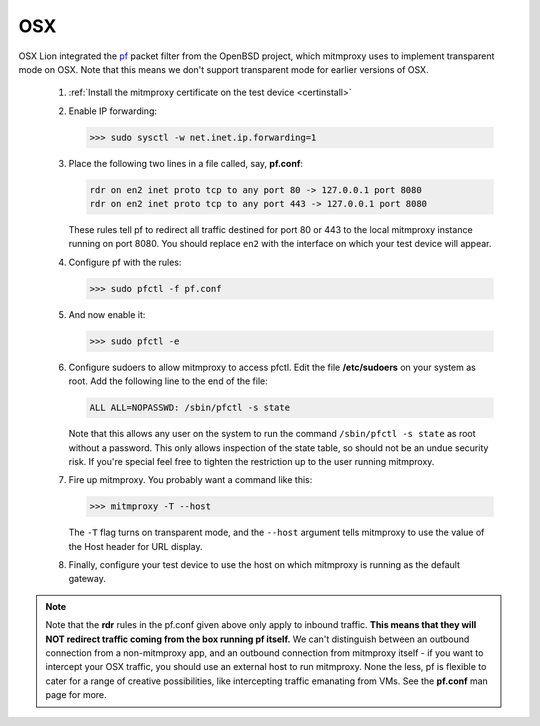 .. _osx:

OSX
===

OSX Lion integrated the pf_ packet filter from the OpenBSD project,
which mitmproxy uses to implement transparent mode on OSX.
Note that this means we don't support transparent mode for earlier versions of OSX.

 1. :ref:`Install the mitmproxy certificate on the test device <certinstall>`

 2. Enable IP forwarding:

    >>> sudo sysctl -w net.inet.ip.forwarding=1

 3. Place the following two lines in a file called, say, **pf.conf**:

    .. code-block:: none

        rdr on en2 inet proto tcp to any port 80 -> 127.0.0.1 port 8080
        rdr on en2 inet proto tcp to any port 443 -> 127.0.0.1 port 8080

    These rules tell pf to redirect all traffic destined for port 80 or 443
    to the local mitmproxy instance running on port 8080. You should
    replace ``en2`` with the interface on which your test device will appear.

 4. Configure pf with the rules:

    >>> sudo pfctl -f pf.conf

 5. And now enable it:

    >>> sudo pfctl -e

 6. Configure sudoers to allow mitmproxy to access pfctl. Edit the file
    **/etc/sudoers** on your system as root. Add the following line to the end
    of the file:

    .. code-block:: none

        ALL ALL=NOPASSWD: /sbin/pfctl -s state

    Note that this allows any user on the system to run the command
    ``/sbin/pfctl -s state`` as root without a password. This only allows
    inspection of the state table, so should not be an undue security risk. If
    you're special feel free to tighten the restriction up to the user running
    mitmproxy.

 7. Fire up mitmproxy. You probably want a command like this:

    >>> mitmproxy -T --host

    The ``-T`` flag turns on transparent mode, and the ``--host``
    argument tells mitmproxy to use the value of the Host header for URL display.

 8. Finally, configure your test device to use the host on which mitmproxy is
    running as the default gateway.

.. note::

    Note that the **rdr** rules in the pf.conf given above only apply to inbound
    traffic. **This means that they will NOT redirect traffic coming from the box
    running pf itself.** We can't distinguish between an outbound connection from a
    non-mitmproxy app, and an outbound connection from mitmproxy itself - if you
    want to intercept your OSX traffic, you should use an external host to run
    mitmproxy. None the less, pf is flexible to cater for a range of creative
    possibilities, like intercepting traffic emanating from VMs.  See the
    **pf.conf** man page for more.

.. _pf: https://en.wikipedia.org/wiki/PF_\(firewall\)
